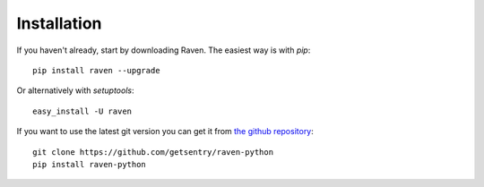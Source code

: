 Installation
============

If you haven't already, start by downloading Raven. The easiest way is
with *pip*::

	pip install raven --upgrade

Or alternatively with *setuptools*::

	easy_install -U raven

If you want to use the latest git version you can get it from `the github
repository <https://github.com/getsentry/raven-python>`_::

    git clone https://github.com/getsentry/raven-python
    pip install raven-python
